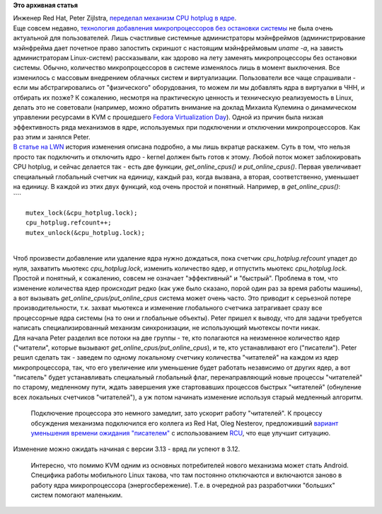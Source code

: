 .. title: CPU hotplug
.. slug: cpu-hotplug
.. date: 2013-10-29 13:17:12
.. tags:
.. category:
.. link:
.. description:
.. type: text
.. author: Peter Lemenkov

**Это архивная статья**


| Инженер Red Hat, Peter Zijlstra, `переделал механизм CPU hotplug в
  ядре <https://thread.gmane.org/gmane.linux.kernel/1574737>`__.

| Еще совсем недавно, `технология добавления микропроцессоров без
  остановки
  системы <https://www.kernel.org/doc/Documentation/cpu-hotplug.txt>`__
  не была очень актуальной для пользователей. Лишь счастливые системные
  администраторы мэйнфреймов (администрирование мэйнфрейма дает почетное
  право запостить скриншот с настоящим мэйнфреймовым *uname -a*, на
  зависть администраторам Linux-систем) рассказывали, как здорово на
  лету заменять микропроцессоры без остановки системы. Обычно,
  количество микропроцессоров в системе изменялось лишь в момент
  выключения. Все изменилось с массовым внедрением облачных систем и
  виртуализации. Пользователи все чаще спрашивали - если мы
  абстрагировались от "физического" оборудования, то можем ли мы
  добавлять ядра в виртуалки в ЧНН, и отбирать их позже? К сожалению,
  несмотря на практическую ценность и техническую реализуемость в Linux,
  делать это не советовали (например, можно обратить внимание на доклад
  Михаила Кулемина о динамическом управлении ресурсами в KVM c
  прошедшего `Fedora Virtualization
  Day </content/Итоги-fedora-virtualization-day>`__). Одной из причин
  была низкая эффективность ряда механизмов в ядре, используемых при
  подключении и отключении микропроцессоров. Как раз этим и занялся
  Peter.

| `В статье на LWN <https://lwn.net/Articles/569686/>`__ история
  изменения описана подробно, а мы лишь вкратце раскажем. Суть в том,
  что нельзя просто так подключить и отключить ядро - kernel должен быть
  готов к этому. Любой поток может заблокировать CPU hotplug, и сейчас
  делается так - есть две функции, *get\_online\_cpus()* и
  *put\_online\_cpus()*. Первая увеличивает специальный глобальный
  счетчик на единицу, каждый раз, когда вызвана, а вторая,
  соответственно, уменьшает на единицу. В каждой из этих двух функций,
  код очень простой и понятный. Например, в *get\_online\_cpus()*:
| ````

::

    mutex_lock(&cpu_hotplug.lock);
    cpu_hotplug.refcount++;
    mutex_unlock(&cpu_hotplug.lock);

| 
| Чтоб произвести добавление или удаление ядра нужно дождаться, пока
  счетчик *cpu\_hotplug.refcount* упадет до нуля, захватить мьютекс
  *cpu\_hotplug.lock*, изменить количество ядер, и отпустить мьютекс
  *cpu\_hotplug.lock*.
| Простой и понятный, к сожалению, совсем не означает "эффективный" и
  "быстрый". Проблема в том, что изменение количества ядер происходит
  редко (как уже было сказано, порой один раз за время работы машины), а
  вот вызывать *get\_online\_cpus/put\_online\_cpus* система может очень
  часто. Это приводит к серьезной потере производительности, т.к. захват
  мьютекса и изменение глобального счетчика затрагивает сразу все
  процессорные ядра системы (на то они и глобальные объекты). Peter
  пришел к выводу, что для задачи требуется написать специализированный
  механизм синхронизации, не использующий мьютексы почти никак.

| Для начала Peter разделил все потоки на две группы - те, кто
  полагаются на неизменное количество ядер ("читатели", которые вызывают
  *get\_online\_cpus/put\_online\_cpus*), и те, кто устанавливают его
  ("писатели"). Peter решил сделать так - заведем по одному локальному
  счетчику количества "читателей" на каждом из ядер микропроцессора,
  так, что его увеличение или уменьшение будет работать независимо от
  других ядер, а вот "писатель" будет устанавливать специальный
  глобальный флаг, перенаправляющий новые процессы "читателей" по
  старому, медленному пути, ждать завершения уже стартовавших процессов
  быстрых "читателей" (обнуление всех локальных счетчиков "читателей"),
  а уж потом начинать изменение используя старый медленный алгоритм.

  Подключение процессора это немного замедлит, зато ускорит работу
  "читателей". К процессу обсуждения механизма подключился его коллега
  из Red Hat, Oleg Nesterov, предложивший `вариант уменьшения времени
  ожидания
  "писателем" <https://thread.gmane.org/gmane.linux.kernel/1574737/focus=1574743>`__
  с использованием `RCU <https://lwn.net/Articles/262464/>`__, что еще
  улучшит ситуацию.

| Изменение можно ожидать начиная с версии 3.13 - вряд ли успеют в 3.12.

  Интересно, что помимо KVM одним из основных потребителей нового
  механизма может стать Android. Специфика работы мобильного Linux
  такова, что там постоянно отключаются и включаются заново в работу
  ядра микропроцессора (энергосбережение). Т.е. в очередной раз
  разработчики "больших" систем помогают маленьким.

